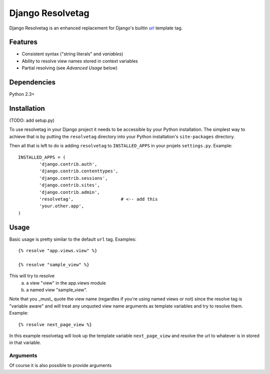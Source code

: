 =================
Django Resolvetag
=================

Django Resolvetag is an enhanced replacement for Django's builtin url_
template tag.

.. _url: http://docs.djangoproject.com/en/dev/ref/templates/builtins/#url

--------
Features
--------

- Consistent syntax ("string literals" and *variables*)
- Ability to resolve view names stored in context variables
- Partial resolving (see *Advanced Usage* below)

------------
Dependencies
------------

Python 2.3+

------------
Installation
------------

(TODO: add setup.py)

To use resolvetag in your Django project it needs to be accessible by your 
Python installation. The simplest way to achieve that is by putting the
``resolvetag`` directory into your Python installation's ``site-packages``
directory.

Then all that is left to do is adding ``resolvetag`` to ``INSTALLED_APPS`` in 
your projets ``settings.py``. Example::

	INSTALLED_APPS = (
		'django.contrib.auth',
		'django.contrib.contenttypes',
		'django.contrib.sessions',
		'django.contrib.sites',
		'django.contrib.admin',
		'resolvetag',                  # <-- add this
		'your.other.app',
	)

-----
Usage
-----

Basic usage is pretty similar to the default ``url`` tag.
Examples::

	{% resolve "app.views.view" %}

	{% resolve "sample_view" %}

This will try to resolve
	a) a view "view" in the app.views module
 	b) a named view "sample_view".

Note that you _must_ quote the view name (regardles if you're using named views or not) since the resolve tag is "variable aware" and will treat any unquoted view name arguments as template variables and try to resolve them. Example::

	{% resolve next_page_view %}
	
In this example resolvetag will look up the template variable ``next_page_view`` and resolve the url to whatever is in stored in that variable.

Arguments
---------

Of course it is also possible to provide arguments 

